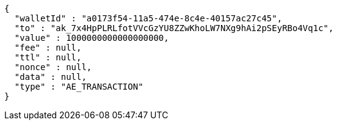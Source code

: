 [source,options="nowrap"]
----
{
  "walletId" : "a0173f54-11a5-474e-8c4e-40157ac27c45",
  "to" : "ak_7x4HpPLRLfotVVcGzYU8ZZwKhoLW7NXg9hAi2pSEyRBo4Vq1c",
  "value" : 1000000000000000000,
  "fee" : null,
  "ttl" : null,
  "nonce" : null,
  "data" : null,
  "type" : "AE_TRANSACTION"
}
----